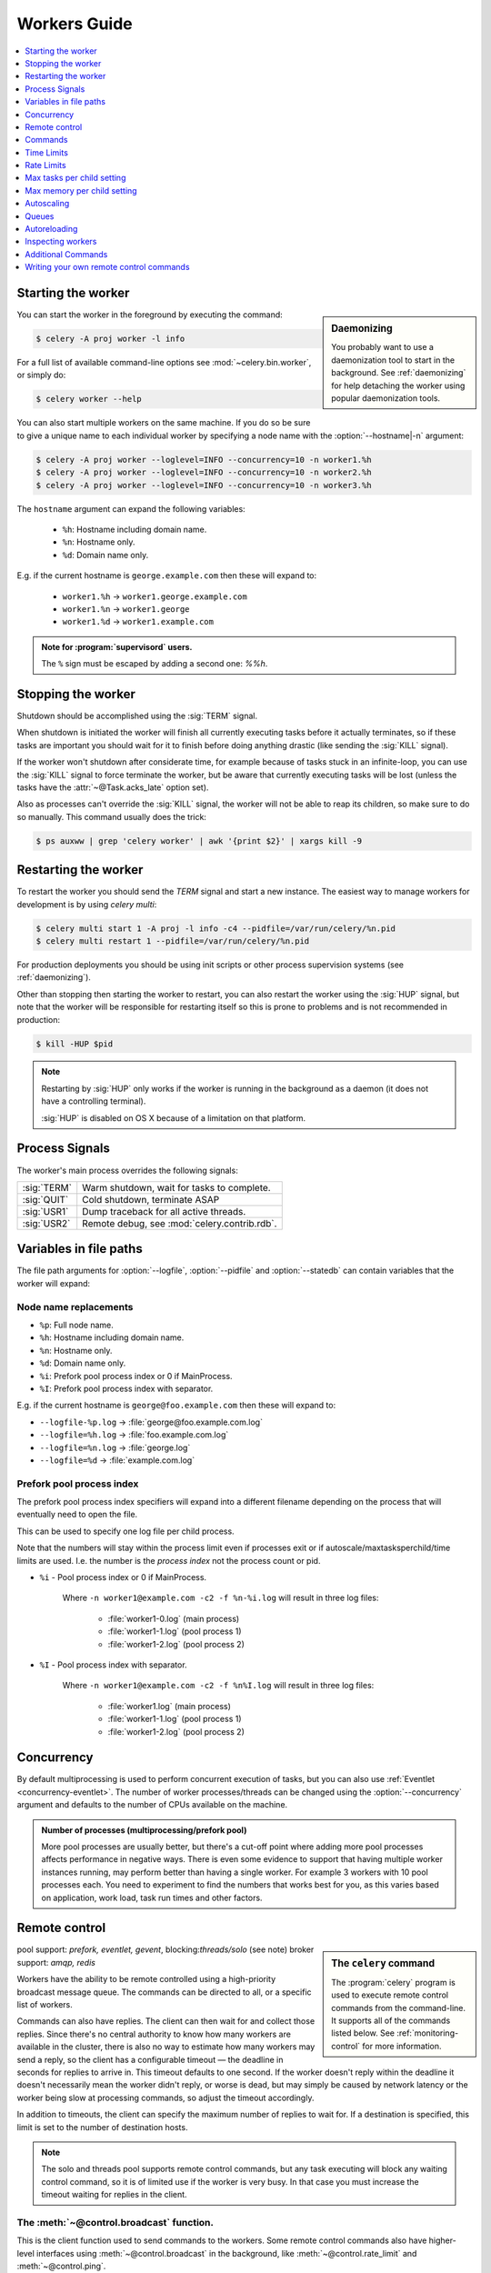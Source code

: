 .. _guide-workers:

===============
 Workers Guide
===============

.. contents::
    :local:
    :depth: 1

.. _worker-starting:

Starting the worker
===================

.. sidebar:: Daemonizing

    You probably want to use a daemonization tool to start
    in the background.  See :ref:`daemonizing` for help
    detaching the worker using popular daemonization tools.

You can start the worker in the foreground by executing the command:

.. code-block:: console

    $ celery -A proj worker -l info

For a full list of available command-line options see
:mod:`~celery.bin.worker`, or simply do:

.. code-block:: console

    $ celery worker --help

You can also start multiple workers on the same machine. If you do so
be sure to give a unique name to each individual worker by specifying a
node name with the :option:`--hostname|-n` argument:

.. code-block:: console

    $ celery -A proj worker --loglevel=INFO --concurrency=10 -n worker1.%h
    $ celery -A proj worker --loglevel=INFO --concurrency=10 -n worker2.%h
    $ celery -A proj worker --loglevel=INFO --concurrency=10 -n worker3.%h

The ``hostname`` argument can expand the following variables:

    - ``%h``:  Hostname including domain name.
    - ``%n``:  Hostname only.
    - ``%d``:  Domain name only.

E.g. if the current hostname is ``george.example.com`` then
these will expand to:

    - ``worker1.%h`` -> ``worker1.george.example.com``
    - ``worker1.%n`` -> ``worker1.george``
    - ``worker1.%d`` -> ``worker1.example.com``

.. admonition:: Note for :program:`supervisord` users.

   The ``%`` sign must be escaped by adding a second one: `%%h`.

.. _worker-stopping:

Stopping the worker
===================

Shutdown should be accomplished using the :sig:`TERM` signal.

When shutdown is initiated the worker will finish all currently executing
tasks before it actually terminates, so if these tasks are important you should
wait for it to finish before doing anything drastic (like sending the :sig:`KILL`
signal).

If the worker won't shutdown after considerate time, for example because
of tasks stuck in an infinite-loop, you can use the :sig:`KILL` signal to
force terminate the worker, but be aware that currently executing tasks will
be lost (unless the tasks have the :attr:`~@Task.acks_late`
option set).

Also as processes can't override the :sig:`KILL` signal, the worker will
not be able to reap its children, so make sure to do so manually.  This
command usually does the trick:

.. code-block:: console

    $ ps auxww | grep 'celery worker' | awk '{print $2}' | xargs kill -9

.. _worker-restarting:

Restarting the worker
=====================

To restart the worker you should send the `TERM` signal and start a new
instance.  The easiest way to manage workers for development
is by using `celery multi`:

.. code-block:: console

    $ celery multi start 1 -A proj -l info -c4 --pidfile=/var/run/celery/%n.pid
    $ celery multi restart 1 --pidfile=/var/run/celery/%n.pid

For production deployments you should be using init scripts or other process
supervision systems (see :ref:`daemonizing`).

Other than stopping then starting the worker to restart, you can also
restart the worker using the :sig:`HUP` signal, but note that the worker
will be responsible for restarting itself so this is prone to problems and
is not recommended in production:

.. code-block:: console

    $ kill -HUP $pid

.. note::

    Restarting by :sig:`HUP` only works if the worker is running
    in the background as a daemon (it does not have a controlling
    terminal).

    :sig:`HUP` is disabled on OS X because of a limitation on
    that platform.


.. _worker-process-signals:

Process Signals
===============

The worker's main process overrides the following signals:

+--------------+-------------------------------------------------+
| :sig:`TERM`  | Warm shutdown, wait for tasks to complete.      |
+--------------+-------------------------------------------------+
| :sig:`QUIT`  | Cold shutdown, terminate ASAP                   |
+--------------+-------------------------------------------------+
| :sig:`USR1`  | Dump traceback for all active threads.          |
+--------------+-------------------------------------------------+
| :sig:`USR2`  | Remote debug, see :mod:`celery.contrib.rdb`.    |
+--------------+-------------------------------------------------+

.. _worker-files:

Variables in file paths
=======================

The file path arguments for :option:`--logfile`, :option:`--pidfile` and :option:`--statedb`
can contain variables that the worker will expand:

Node name replacements
----------------------

- ``%p``:  Full node name.
- ``%h``:  Hostname including domain name.
- ``%n``:  Hostname only.
- ``%d``:  Domain name only.
- ``%i``:  Prefork pool process index or 0 if MainProcess.
- ``%I``:  Prefork pool process index with separator.

E.g. if the current hostname is ``george@foo.example.com`` then
these will expand to:

- ``--logfile-%p.log`` -> :file:`george@foo.example.com.log`
- ``--logfile=%h.log`` -> :file:`foo.example.com.log`
- ``--logfile=%n.log`` -> :file:`george.log`
- ``--logfile=%d`` -> :file:`example.com.log`

.. _worker-files-process-index:

Prefork pool process index
--------------------------

The prefork pool process index specifiers will expand into a different
filename depending on the process that will eventually need to open the file.

This can be used to specify one log file per child process.

Note that the numbers will stay within the process limit even if processes
exit or if autoscale/maxtasksperchild/time limits are used.  I.e. the number
is the *process index* not the process count or pid.

* ``%i`` - Pool process index or 0 if MainProcess.

    Where ``-n worker1@example.com -c2 -f %n-%i.log`` will result in
    three log files:

        - :file:`worker1-0.log` (main process)
        - :file:`worker1-1.log` (pool process 1)
        - :file:`worker1-2.log` (pool process 2)

* ``%I`` - Pool process index with separator.

    Where ``-n worker1@example.com -c2 -f %n%I.log`` will result in
    three log files:

        - :file:`worker1.log` (main process)
        - :file:`worker1-1.log` (pool process 1)
        - :file:`worker1-2.log` (pool process 2)

.. _worker-concurrency:

Concurrency
===========

By default multiprocessing is used to perform concurrent execution of tasks,
but you can also use :ref:`Eventlet <concurrency-eventlet>`.  The number
of worker processes/threads can be changed using the :option:`--concurrency`
argument and defaults to the number of CPUs available on the machine.

.. admonition:: Number of processes (multiprocessing/prefork pool)

    More pool processes are usually better, but there's a cut-off point where
    adding more pool processes affects performance in negative ways.
    There is even some evidence to support that having multiple worker
    instances running, may perform better than having a single worker.
    For example 3 workers with 10 pool processes each.  You need to experiment
    to find the numbers that works best for you, as this varies based on
    application, work load, task run times and other factors.

.. _worker-remote-control:

Remote control
==============

.. versionadded:: 2.0

.. sidebar:: The ``celery`` command

    The :program:`celery` program is used to execute remote control
    commands from the command-line.  It supports all of the commands
    listed below.  See :ref:`monitoring-control` for more information.

pool support: *prefork, eventlet, gevent*, blocking:*threads/solo* (see note)
broker support: *amqp, redis*

Workers have the ability to be remote controlled using a high-priority
broadcast message queue.  The commands can be directed to all, or a specific
list of workers.

Commands can also have replies.  The client can then wait for and collect
those replies.  Since there's no central authority to know how many
workers are available in the cluster, there is also no way to estimate
how many workers may send a reply, so the client has a configurable
timeout — the deadline in seconds for replies to arrive in.  This timeout
defaults to one second.  If the worker doesn't reply within the deadline
it doesn't necessarily mean the worker didn't reply, or worse is dead, but
may simply be caused by network latency or the worker being slow at processing
commands, so adjust the timeout accordingly.

In addition to timeouts, the client can specify the maximum number
of replies to wait for.  If a destination is specified, this limit is set
to the number of destination hosts.

.. note::

    The solo and threads pool supports remote control commands,
    but any task executing will block any waiting control command,
    so it is of limited use if the worker is very busy.  In that
    case you must increase the timeout waiting for replies in the client.

.. _worker-broadcast-fun:

The :meth:`~@control.broadcast` function.
----------------------------------------------------

This is the client function used to send commands to the workers.
Some remote control commands also have higher-level interfaces using
:meth:`~@control.broadcast` in the background, like
:meth:`~@control.rate_limit` and :meth:`~@control.ping`.

Sending the :control:`rate_limit` command and keyword arguments:

.. code-block:: pycon

    >>> app.control.broadcast('rate_limit',
    ...                          arguments={'task_name': 'myapp.mytask',
    ...                                     'rate_limit': '200/m'})

This will send the command asynchronously, without waiting for a reply.
To request a reply you have to use the `reply` argument:

.. code-block:: pycon

    >>> app.control.broadcast('rate_limit', {
    ...     'task_name': 'myapp.mytask', 'rate_limit': '200/m'}, reply=True)
    [{'worker1.example.com': 'New rate limit set successfully'},
     {'worker2.example.com': 'New rate limit set successfully'},
     {'worker3.example.com': 'New rate limit set successfully'}]

Using the `destination` argument you can specify a list of workers
to receive the command:

.. code-block:: pycon

    >>> app.control.broadcast('rate_limit', {
    ...     'task_name': 'myapp.mytask',
    ...     'rate_limit': '200/m'}, reply=True,
    ...                             destination=['worker1@example.com'])
    [{'worker1.example.com': 'New rate limit set successfully'}]


Of course, using the higher-level interface to set rate limits is much
more convenient, but there are commands that can only be requested
using :meth:`~@control.broadcast`.

Commands
========

.. control:: revoke

``revoke``: Revoking tasks
--------------------------
:pool support: all, terminate only supported by prefork
:broker support: *amqp, redis*
:command: :program:`celery -A proj control revoke <task_id>`

All worker nodes keeps a memory of revoked task ids, either in-memory or
persistent on disk (see :ref:`worker-persistent-revokes`).

When a worker receives a revoke request it will skip executing
the task, but it won't terminate an already executing task unless
the `terminate` option is set.

.. note::

    The terminate option is a last resort for administrators when
    a task is stuck.  It's not for terminating the task,
    it's for terminating the process that is executing the task, and that
    process may have already started processing another task at the point
    when the signal is sent, so for this reason you must never call this
    programatically.

If `terminate` is set the worker child process processing the task
will be terminated.  The default signal sent is `TERM`, but you can
specify this using the `signal` argument.  Signal can be the uppercase name
of any signal defined in the :mod:`signal` module in the Python Standard
Library.

Terminating a task also revokes it.

**Example**

.. code-block:: pycon

    >>> result.revoke()

    >>> AsyncResult(id).revoke()

    >>> app.control.revoke('d9078da5-9915-40a0-bfa1-392c7bde42ed')

    >>> app.control.revoke('d9078da5-9915-40a0-bfa1-392c7bde42ed',
    ...                    terminate=True)

    >>> app.control.revoke('d9078da5-9915-40a0-bfa1-392c7bde42ed',
    ...                    terminate=True, signal='SIGKILL')




Revoking multiple tasks
-----------------------

.. versionadded:: 3.1


The revoke method also accepts a list argument, where it will revoke
several tasks at once.

**Example**

.. code-block:: pycon

    >>> app.control.revoke([
    ...    '7993b0aa-1f0b-4780-9af0-c47c0858b3f2',
    ...    'f565793e-b041-4b2b-9ca4-dca22762a55d',
    ...    'd9d35e03-2997-42d0-a13e-64a66b88a618',
    ])


The ``GroupResult.revoke`` method takes advantage of this since
version 3.1.

.. _worker-persistent-revokes:

Persistent revokes
------------------

Revoking tasks works by sending a broadcast message to all the workers,
the workers then keep a list of revoked tasks in memory.  When a worker starts
up it will synchronize revoked tasks with other workers in the cluster.

The list of revoked tasks is in-memory so if all workers restart the list
of revoked ids will also vanish.  If you want to preserve this list between
restarts you need to specify a file for these to be stored in by using the `--statedb`
argument to :program:`celery worker`:

.. code-block:: console

    $ celery -A proj worker -l info --statedb=/var/run/celery/worker.state

or if you use :program:`celery multi` you will want to create one file per
worker instance so then you can use the `%n` format to expand the current node
name:

.. code-block:: console

    celery multi start 2 -l info --statedb=/var/run/celery/%n.state


See also :ref:`worker-files`

Note that remote control commands must be working for revokes to work.
Remote control commands are only supported by the RabbitMQ (amqp) and Redis
at this point.

.. _worker-time-limits:

Time Limits
===========

.. versionadded:: 2.0

pool support: *prefork/gevent*

.. sidebar:: Soft, or hard?

    The time limit is set in two values, `soft` and `hard`.
    The soft time limit allows the task to catch an exception
    to clean up before it is killed: the hard timeout is not catchable
    and force terminates the task.

A single task can potentially run forever, if you have lots of tasks
waiting for some event that will never happen you will block the worker
from processing new tasks indefinitely.  The best way to defend against
this scenario happening is enabling time limits.

The time limit (`--time-limit`) is the maximum number of seconds a task
may run before the process executing it is terminated and replaced by a
new process.  You can also enable a soft time limit (`--soft-time-limit`),
this raises an exception the task can catch to clean up before the hard
time limit kills it:

.. code-block:: python

    from myapp import app
    from celery.exceptions import SoftTimeLimitExceeded

    @app.task
    def mytask():
        try:
            do_work()
        except SoftTimeLimitExceeded:
            clean_up_in_a_hurry()

Time limits can also be set using the :setting:`task_time_limit` /
:setting:`task_soft_time_limit` settings.

.. note::

    Time limits do not currently work on Windows and other
    platforms that do not support the ``SIGUSR1`` signal.


Changing time limits at runtime
-------------------------------
.. versionadded:: 2.3

broker support: *amqp, redis*

There is a remote control command that enables you to change both soft
and hard time limits for a task — named ``time_limit``.

Example changing the time limit for the ``tasks.crawl_the_web`` task
to have a soft time limit of one minute, and a hard time limit of
two minutes:

.. code-block:: pycon

    >>> app.control.time_limit('tasks.crawl_the_web',
                               soft=60, hard=120, reply=True)
    [{'worker1.example.com': {'ok': 'time limits set successfully'}}]

Only tasks that starts executing after the time limit change will be affected.

.. _worker-rate-limits:

Rate Limits
===========

.. control:: rate_limit

Changing rate-limits at runtime
-------------------------------

Example changing the rate limit for the `myapp.mytask` task to execute
at most 200 tasks of that type every minute:

.. code-block:: pycon

    >>> app.control.rate_limit('myapp.mytask', '200/m')

The above does not specify a destination, so the change request will affect
all worker instances in the cluster.  If you only want to affect a specific
list of workers you can include the ``destination`` argument:

.. code-block:: pycon

    >>> app.control.rate_limit('myapp.mytask', '200/m',
    ...            destination=['celery@worker1.example.com'])

.. warning::

    This won't affect workers with the
    :setting:`worker_disable_rate_limits` setting enabled.

.. _worker-maxtasksperchild:

Max tasks per child setting
===========================

.. versionadded:: 2.0

pool support: *prefork*

With this option you can configure the maximum number of tasks
a worker can execute before it's replaced by a new process.

This is useful if you have memory leaks you have no control over
for example from closed source C extensions.

The option can be set using the workers `--maxtasksperchild` argument
or using the :setting:`worker_max_tasks_per_child` setting.

Max memory per child setting
============================

.. versionadded:: TODO

pool support: *prefork*

With this option you can configure the maximum amount of resident
memory a worker can execute before it's replaced by a new process.

This is useful if you have memory leaks you have no control over
for example from closed source C extensions.

The option can be set using the workers `--maxmemperchild` argument
or using the :setting:`CELERYD_MAX_MEMORY_PER_CHILD` setting.

.. _worker-autoscaling:

Autoscaling
===========

.. versionadded:: 2.2

pool support: *prefork*, *gevent*

The *autoscaler* component is used to dynamically resize the pool
based on load:

- The autoscaler adds more pool processes when there is work to do,
    - and starts removing processes when the workload is low.

It's enabled by the :option:`--autoscale` option, which needs two
numbers: the maximum and minimum number of pool processes::

        --autoscale=AUTOSCALE
             Enable autoscaling by providing
             max_concurrency,min_concurrency.  Example:
               --autoscale=10,3 (always keep 3 processes, but grow to
              10 if necessary).

You can also define your own rules for the autoscaler by subclassing
:class:`~celery.worker.autoscaler.Autoscaler`.
Some ideas for metrics include load average or the amount of memory available.
You can specify a custom autoscaler with the :setting:`worker_autoscaler` setting.

.. _worker-queues:

Queues
======

A worker instance can consume from any number of queues.
By default it will consume from all queues defined in the
:setting:`task_queues` setting (which if not specified defaults to the
queue named ``celery``).

You can specify what queues to consume from at startup,
by giving a comma separated list of queues to the :option:`-Q` option:

.. code-block:: console

    $ celery -A proj worker -l info -Q foo,bar,baz

If the queue name is defined in :setting:`task_queues` it will use that
configuration, but if it's not defined in the list of queues Celery will
automatically generate a new queue for you (depending on the
:setting:`task_create_missing_queues` option).

You can also tell the worker to start and stop consuming from a queue at
runtime using the remote control commands :control:`add_consumer` and
:control:`cancel_consumer`.

.. control:: add_consumer

Queues: Adding consumers
------------------------

The :control:`add_consumer` control command will tell one or more workers
to start consuming from a queue. This operation is idempotent.

To tell all workers in the cluster to start consuming from a queue
named "``foo``" you can use the :program:`celery control` program:

.. code-block:: console

    $ celery -A proj control add_consumer foo
    -> worker1.local: OK
        started consuming from u'foo'

If you want to specify a specific worker you can use the
:option:`--destination`` argument:

.. code-block:: console

    $ celery -A proj control add_consumer foo -d worker1.local

The same can be accomplished dynamically using the :meth:`@control.add_consumer` method:

.. code-block:: pycon

    >>> app.control.add_consumer('foo', reply=True)
    [{u'worker1.local': {u'ok': u"already consuming from u'foo'"}}]

    >>> app.control.add_consumer('foo', reply=True,
    ...                          destination=['worker1@example.com'])
    [{u'worker1.local': {u'ok': u"already consuming from u'foo'"}}]


By now I have only shown examples using automatic queues,
If you need more control you can also specify the exchange, routing_key and
even other options:

.. code-block:: pycon

    >>> app.control.add_consumer(
    ...     queue='baz',
    ...     exchange='ex',
    ...     exchange_type='topic',
    ...     routing_key='media.*',
    ...     options={
    ...         'queue_durable': False,
    ...         'exchange_durable': False,
    ...     },
    ...     reply=True,
    ...     destination=['w1@example.com', 'w2@example.com'])


.. control:: cancel_consumer

Queues: Canceling consumers
---------------------------

You can cancel a consumer by queue name using the :control:`cancel_consumer`
control command.

To force all workers in the cluster to cancel consuming from a queue
you can use the :program:`celery control` program:

.. code-block:: console

    $ celery -A proj control cancel_consumer foo

The :option:`--destination` argument can be used to specify a worker, or a
list of workers, to act on the command:

.. code-block:: console

    $ celery -A proj control cancel_consumer foo -d worker1.local


You can also cancel consumers programmatically using the
:meth:`@control.cancel_consumer` method:

.. code-block:: console

    >>> app.control.cancel_consumer('foo', reply=True)
    [{u'worker1.local': {u'ok': u"no longer consuming from u'foo'"}}]

.. control:: active_queues

Queues: List of active queues
-----------------------------

You can get a list of queues that a worker consumes from by using
the :control:`active_queues` control command:

.. code-block:: console

    $ celery -A proj inspect active_queues
    [...]

Like all other remote control commands this also supports the
:option:`--destination` argument used to specify which workers should
reply to the request:

.. code-block:: console

    $ celery -A proj inspect active_queues -d worker1.local
    [...]


This can also be done programmatically by using the
:meth:`@control.inspect.active_queues` method:

.. code-block:: pycon

    >>> app.control.inspect().active_queues()
    [...]

    >>> app.control.inspect(['worker1.local']).active_queues()
    [...]

.. _worker-autoreloading:

Autoreloading
=============

.. versionadded:: 2.5

pool support: *prefork, eventlet, gevent, threads, solo*

Starting :program:`celery worker` with the :option:`--autoreload` option will
enable the worker to watch for file system changes to all imported task
modules (and also any non-task modules added to the
:setting:`imports` setting or the :option:`-I|--include` option).

This is an experimental feature intended for use in development only,
using auto-reload in production is discouraged as the behavior of reloading
a module in Python is undefined, and may cause hard to diagnose bugs and
crashes.  Celery uses the same approach as the auto-reloader found in e.g.
the Django ``runserver`` command.

When auto-reload is enabled the worker starts an additional thread
that watches for changes in the file system.  New modules are imported,
and already imported modules are reloaded whenever a change is detected,
and if the prefork pool is used the child processes will finish the work
they are doing and exit, so that they can be replaced by fresh processes
effectively reloading the code.

File system notification backends are pluggable, and it comes with three
implementations:

* inotify (Linux)

    Used if the :mod:`pyinotify` library is installed.
    If you are running on Linux this is the recommended implementation,
    to install the :mod:`pyinotify` library you have to run the following
    command:

    .. code-block:: console

        $ pip install pyinotify

* kqueue (OS X/BSD)

* stat

    The fallback implementation simply polls the files using ``stat`` and is very
    expensive.

You can force an implementation by setting the :envvar:`CELERYD_FSNOTIFY`
environment variable:

.. code-block:: console

    $ env CELERYD_FSNOTIFY=stat celery worker -l info --autoreload

.. _worker-autoreload:

.. control:: pool_restart

Pool Restart Command
--------------------

.. versionadded:: 2.5

Requires the :setting:`worker_pool_restarts` setting to be enabled.

The remote control command :control:`pool_restart` sends restart requests to
the workers child processes.  It is particularly useful for forcing
the worker to import new modules, or for reloading already imported
modules.  This command does not interrupt executing tasks.

Example
~~~~~~~

Running the following command will result in the `foo` and `bar` modules
being imported by the worker processes:

.. code-block:: pycon

    >>> app.control.broadcast('pool_restart',
    ...                       arguments={'modules': ['foo', 'bar']})

Use the ``reload`` argument to reload modules it has already imported:

.. code-block:: pycon

    >>> app.control.broadcast('pool_restart',
    ...                       arguments={'modules': ['foo'],
    ...                                  'reload': True})

If you don't specify any modules then all known tasks modules will
be imported/reloaded:

.. code-block:: pycon

    >>> app.control.broadcast('pool_restart', arguments={'reload': True})

The ``modules`` argument is a list of modules to modify. ``reload``
specifies whether to reload modules if they have previously been imported.
By default ``reload`` is disabled. The `pool_restart` command uses the
Python :func:`reload` function to reload modules, or you can provide
your own custom reloader by passing the ``reloader`` argument.

.. note::

    Module reloading comes with caveats that are documented in :func:`reload`.
    Please read this documentation and make sure your modules are suitable
    for reloading.

.. seealso::

    - http://pyunit.sourceforge.net/notes/reloading.html
    - http://www.indelible.org/ink/python-reloading/
    - http://docs.python.org/library/functions.html#reload


.. _worker-inspect:

Inspecting workers
==================

:class:`@control.inspect` lets you inspect running workers.  It
uses remote control commands under the hood.

You can also use the ``celery`` command to inspect workers,
and it supports the same commands as the :class:`@control` interface.

.. code-block:: pycon

    >>> # Inspect all nodes.
    >>> i = app.control.inspect()

    >>> # Specify multiple nodes to inspect.
    >>> i = app.control.inspect(['worker1.example.com',
                                'worker2.example.com'])

    >>> # Specify a single node to inspect.
    >>> i = app.control.inspect('worker1.example.com')

.. _worker-inspect-registered-tasks:

Dump of registered tasks
------------------------

You can get a list of tasks registered in the worker using the
:meth:`~@control.inspect.registered`:

.. code-block:: pycon

    >>> i.registered()
    [{'worker1.example.com': ['tasks.add',
                              'tasks.sleeptask']}]

.. _worker-inspect-active-tasks:

Dump of currently executing tasks
---------------------------------

You can get a list of active tasks using
:meth:`~@control.inspect.active`:

.. code-block:: pycon

    >>> i.active()
    [{'worker1.example.com':
        [{'name': 'tasks.sleeptask',
          'id': '32666e9b-809c-41fa-8e93-5ae0c80afbbf',
          'args': '(8,)',
          'kwargs': '{}'}]}]

.. _worker-inspect-eta-schedule:

Dump of scheduled (ETA) tasks
-----------------------------

You can get a list of tasks waiting to be scheduled by using
:meth:`~@control.inspect.scheduled`:

.. code-block:: pycon

    >>> i.scheduled()
    [{'worker1.example.com':
        [{'eta': '2010-06-07 09:07:52', 'priority': 0,
          'request': {
            'name': 'tasks.sleeptask',
            'id': '1a7980ea-8b19-413e-91d2-0b74f3844c4d',
            'args': '[1]',
            'kwargs': '{}'}},
         {'eta': '2010-06-07 09:07:53', 'priority': 0,
          'request': {
            'name': 'tasks.sleeptask',
            'id': '49661b9a-aa22-4120-94b7-9ee8031d219d',
            'args': '[2]',
            'kwargs': '{}'}}]}]

.. note::

    These are tasks with an eta/countdown argument, not periodic tasks.

.. _worker-inspect-reserved:

Dump of reserved tasks
----------------------

Reserved tasks are tasks that have been received, but are still waiting to be
executed.

You can get a list of these using
:meth:`~@control.inspect.reserved`:

.. code-block:: pycon

    >>> i.reserved()
    [{'worker1.example.com':
        [{'name': 'tasks.sleeptask',
          'id': '32666e9b-809c-41fa-8e93-5ae0c80afbbf',
          'args': '(8,)',
          'kwargs': '{}'}]}]


.. _worker-statistics:

Statistics
----------

The remote control command ``inspect stats`` (or
:meth:`~@control.inspect.stats`) will give you a long list of useful (or not
so useful) statistics about the worker:

.. code-block:: console

    $ celery -A proj inspect stats

The output will include the following fields:

- ``broker``

    Section for broker information.

    * ``connect_timeout``

        Timeout in seconds (int/float) for establishing a new connection.

    * ``heartbeat``

        Current heartbeat value (set by client).

    * ``hostname``

        Node name of the remote broker.

    * ``insist``

        No longer used.

    * ``login_method``

        Login method used to connect to the broker.

    * ``port``

        Port of the remote broker.

    * ``ssl``

        SSL enabled/disabled.

    * ``transport``

        Name of transport used (e.g. ``amqp`` or ``redis``)

    * ``transport_options``

        Options passed to transport.

    * ``uri_prefix``

        Some transports expects the host name to be an URL, this applies to
        for example SQLAlchemy where the host name part is the connection URI:

            redis+socket:///tmp/redis.sock

        In this example the uri prefix will be ``redis``.

    * ``userid``

        User id used to connect to the broker with.

    * ``virtual_host``

        Virtual host used.

- ``clock``

    Value of the workers logical clock.  This is a positive integer and should
    be increasing every time you receive statistics.

- ``pid``

    Process id of the worker instance (Main process).

- ``pool``

    Pool-specific section.

    * ``max-concurrency``

        Max number of processes/threads/green threads.

    * ``max-tasks-per-child``

        Max number of tasks a thread may execute before being recycled.

    * ``processes``

        List of pids (or thread-id's).

    * ``put-guarded-by-semaphore``

        Internal

    * ``timeouts``

        Default values for time limits.

    * ``writes``

        Specific to the prefork pool, this shows the distribution of writes
        to each process in the pool when using async I/O.

- ``prefetch_count``

    Current prefetch count value for the task consumer.

- ``rusage``

    System usage statistics.  The fields available may be different
    on your platform.

    From :manpage:`getrusage(2)`:

    * ``stime``

        Time spent in operating system code on behalf of this process.

    * ``utime``

        Time spent executing user instructions.

    * ``maxrss``

        The maximum resident size used by this process (in kilobytes).

    * ``idrss``

        Amount of unshared memory used for data (in kilobytes times ticks of
        execution)

    * ``isrss``

        Amount of unshared memory used for stack space (in kilobytes times
        ticks of execution)

    * ``ixrss``

        Amount of memory shared with other processes (in kilobytes times
        ticks of execution).

    * ``inblock``

        Number of times the file system had to read from the disk on behalf of
        this process.

    * ``oublock``

        Number of times the file system has to write to disk on behalf of
        this process.

    * ``majflt``

        Number of page faults which were serviced by doing I/O.

    * ``minflt``

        Number of page faults which were serviced without doing I/O.

    * ``msgrcv``

        Number of IPC messages received.

    * ``msgsnd``

        Number of IPC messages sent.

    * ``nvcsw``

        Number of times this process voluntarily invoked a context switch.

    * ``nivcsw``

        Number of times an involuntary context switch took place.

    * ``nsignals``

        Number of signals received.

    * ``nswap``

        The number of times this process was swapped entirely out of memory.


- ``total``

    Map of task names and the total number of tasks with that type
    the worker has accepted since startup.


Additional Commands
===================

.. control:: shutdown

Remote shutdown
---------------

This command will gracefully shut down the worker remotely:

.. code-block:: pycon

    >>> app.control.broadcast('shutdown') # shutdown all workers
    >>> app.control.broadcast('shutdown, destination="worker1@example.com")

.. control:: ping

Ping
----

This command requests a ping from alive workers.
The workers reply with the string 'pong', and that's just about it.
It will use the default one second timeout for replies unless you specify
a custom timeout:

.. code-block:: pycon

    >>> app.control.ping(timeout=0.5)
    [{'worker1.example.com': 'pong'},
     {'worker2.example.com': 'pong'},
     {'worker3.example.com': 'pong'}]

:meth:`~@control.ping` also supports the `destination` argument,
so you can specify which workers to ping:

.. code-block:: pycon

    >>> ping(['worker2.example.com', 'worker3.example.com'])
    [{'worker2.example.com': 'pong'},
     {'worker3.example.com': 'pong'}]

.. _worker-enable-events:

.. control:: enable_events
.. control:: disable_events

Enable/disable events
---------------------

You can enable/disable events by using the `enable_events`,
`disable_events` commands.  This is useful to temporarily monitor
a worker using :program:`celery events`/:program:`celerymon`.

.. code-block:: pycon

    >>> app.control.enable_events()
    >>> app.control.disable_events()

.. _worker-custom-control-commands:

Writing your own remote control commands
========================================

Remote control commands are registered in the control panel and
they take a single argument: the current
:class:`~celery.worker.control.ControlDispatch` instance.
From there you have access to the active
:class:`~celery.worker.consumer.Consumer` if needed.

Here's an example control command that increments the task prefetch count:

.. code-block:: python

    from celery.worker.control import Panel

    @Panel.register
    def increase_prefetch_count(state, n=1):
        state.consumer.qos.increment_eventually(n)
        return {'ok': 'prefetch count incremented'}
